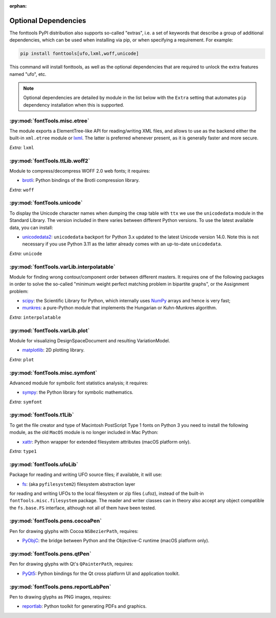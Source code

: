 :orphan:

Optional Dependencies
=====================

The fonttools PyPI distribution also supports so-called "extras", i.e. a
set of keywords that describe a group of additional dependencies, which can be
used when installing via pip, or when specifying a requirement.
For example:

.. code:: sh

    pip install fonttools[ufo,lxml,woff,unicode]

This command will install fonttools, as well as the optional dependencies that
are required to unlock the extra features named "ufo", etc.

.. note::

    Optional dependencies are detailed by module in the list below with the ``Extra`` setting that automates ``pip`` dependency installation when this is supported.



:py:mod:`fontTools.misc.etree`
^^^^^^^^^^^^^^^^^^^^^^^^^^^^^^

The module exports a ElementTree-like API for reading/writing XML files, and allows to use as the backend either the built-in ``xml.etree`` module or `lxml <https://lxml.de>`__. The latter is preferred whenever present, as it is generally faster and more secure.

*Extra:* ``lxml``


:py:mod:`fontTools.ttLib.woff2`
^^^^^^^^^^^^^^^^^^^^^^^^^^^^^^^

Module to compress/decompress WOFF 2.0 web fonts; it requires:

* `brotli <https://pypi.python.org/pypi/Brotli>`__: Python bindings of the Brotli compression library.

*Extra:* ``woff``


:py:mod:`fontTools.unicode`
^^^^^^^^^^^^^^^^^^^^^^^^^^^

To display the Unicode character names when dumping the ``cmap`` table
with ``ttx`` we use the ``unicodedata`` module in the Standard Library.
The version included in there varies between different Python versions.
To use the latest available data, you can install:

* `unicodedata2 <https://pypi.python.org/pypi/unicodedata2>`__: ``unicodedata`` backport for Python
  3.x updated to the latest Unicode version 14.0. Note this is not necessary if you use Python 3.11
  as the latter already comes with an up-to-date ``unicodedata``.

*Extra:* ``unicode``


:py:mod:`fontTools.varLib.interpolatable`
^^^^^^^^^^^^^^^^^^^^^^^^^^^^^^^^^^^^^^^^^

Module for finding wrong contour/component order between different masters.
It requires one of the following packages in order to solve the so-called
"minimum weight perfect matching problem in bipartite graphs", or
the Assignment problem:

* `scipy <https://pypi.python.org/pypi/scipy>`__: the Scientific Library for Python, which internally
  uses `NumPy <https://pypi.python.org/pypi/numpy>`__ arrays and hence is very fast;
* `munkres <https://pypi.python.org/pypi/munkres>`__: a pure-Python module that implements the Hungarian
  or Kuhn-Munkres algorithm.

*Extra:* ``interpolatable``


:py:mod:`fontTools.varLib.plot`
^^^^^^^^^^^^^^^^^^^^^^^^^^^^^^^

Module for visualizing DesignSpaceDocument and resulting VariationModel.

* `matplotlib <https://pypi.org/pypi/matplotlib>`__: 2D plotting library.

*Extra:* ``plot``


:py:mod:`fontTools.misc.symfont`
^^^^^^^^^^^^^^^^^^^^^^^^^^^^^^^^

Advanced module for symbolic font statistics analysis; it requires:

* `sympy <https://pypi.python.org/pypi/sympy>`__: the Python library for symbolic mathematics.

*Extra:* ``symfont``


:py:mod:`fontTools.t1Lib`
^^^^^^^^^^^^^^^^^^^^^^^^^

To get the file creator and type of Macintosh PostScript Type 1 fonts
on Python 3 you need to install the following module, as the old ``MacOS``
module is no longer included in Mac Python:

* `xattr <https://pypi.python.org/pypi/xattr>`__: Python wrapper for extended filesystem attributes
  (macOS platform only).

*Extra:* ``type1``


:py:mod:`fontTools.ufoLib`
^^^^^^^^^^^^^^^^^^^^^^^^^^

Package for reading and writing UFO source files; if available, it will use:

* `fs <https://pypi.org/pypi/fs>`__: (aka ``pyfilesystem2``) filesystem abstraction layer

for reading and writing UFOs to the local filesystem or zip files (.ufoz), instead of
the built-in ``fontTools.misc.filesystem`` package.
The reader and writer classes can in theory also accept any object compatible the
``fs.base.FS`` interface, although not all of them have been tested.


:py:mod:`fontTools.pens.cocoaPen`
^^^^^^^^^^^^^^^^^^^^^^^^^^^^^^^^^

Pen for drawing glyphs with Cocoa ``NSBezierPath``, requires:

* `PyObjC <https://pypi.python.org/pypi/pyobjc>`__: the bridge between Python and the Objective-C
  runtime (macOS platform only).


:py:mod:`fontTools.pens.qtPen`
^^^^^^^^^^^^^^^^^^^^^^^^^^^^^^

Pen for drawing glyphs with Qt's ``QPainterPath``, requires:

* `PyQt5 <https://pypi.python.org/pypi/PyQt5>`__: Python bindings for the Qt cross platform UI and
  application toolkit.


:py:mod:`fontTools.pens.reportLabPen`
^^^^^^^^^^^^^^^^^^^^^^^^^^^^^^^^^^^^^

Pen to drawing glyphs as PNG images, requires:

* `reportlab <https://pypi.python.org/pypi/reportlab>`__: Python toolkit for generating PDFs and
  graphics.
